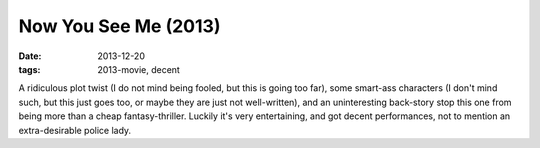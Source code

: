 Now You See Me (2013)
=====================

:date: 2013-12-20
:tags: 2013-movie, decent



A ridiculous plot twist (I do not mind being fooled, but this is going
too far), some smart-ass characters (I don't mind such, but this just
goes too, or maybe they are just not well-written), and an
uninteresting back-story stop this one from being more than a cheap
fantasy-thriller. Luckily it's very entertaining, and got decent
performances, not to mention an extra-desirable police lady.
